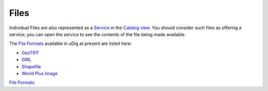 


Files
~~~~~

Individual Files are also represented as a `Service`_ in the `Catalog
view`_. You should consider such files as offering a service; you can
open the service to see the contents of the file being made available.

The `File Formats`_ available in uDig at present are listed here:


+ `GeoTIFF`_
+ `GML`_
+ `Shapefile`_
+ `World Plus Image`_


`File Formats`_

.. _GML: GML.html
.. _Catalog view: Catalog view.html
.. _File Formats: File Formats.html
.. _Shapefile: Shapefile.html
.. _Service: Service.html
.. _GeoTIFF: GeoTIFF.html
.. _World Plus Image: World Plus Image.html


